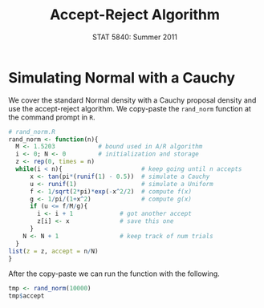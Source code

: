 #+TITLE:   Accept-Reject Algorithm
#+AUTHOR:    
#+EMAIL:     gkerns@ysu.edu
#+DATE:      STAT 5840: Summer 2011
#+LANGUAGE:  en
#+OPTIONS:   H:4 toc:nil author:nil ^:nil num:nil
#+EXPORT_EXCLUDE_TAGS: answer
#+BABEL: :session *R* :results output pp :tangle yes
#+LaTeX_CLASS: article
#+LaTeX_CLASS_OPTIONS: [11pt,english]
#+LATEX_HEADER: \input{handoutformat}
#+latex: \thispagestyle{empty}

* Simulating Normal with a Cauchy
We cover the standard Normal density with a Cauchy proposal density and use the accept-reject algorithm.  We copy-paste the =rand_norm= function at the command prompt in =R=.

#+begin_src R :exports code
# rand_norm.R
rand_norm <- function(n){
  M <- 1.5203            # bound used in A/R algorithm
  i <- 0; N <- 0         # initialization and storage
  z <- rep(0, times = n)
  while(i < n){                      # keep going until n accepts
      x <- tan(pi*(runif(1) - 0.5))  # simulate a Cauchy
      u <- runif(1)                  # simulate a Uniform
      f <- 1/sqrt(2*pi)*exp(-x^2/2)  # compute f(x)
      g <- 1/pi/(1+x^2)              # compute g(x)
      if (u <= f/M/g){
        i <- i + 1             # got another accept
        z[i] <- x              # save this one
      }
    N <- N + 1                 # keep track of num trials
  }
list(z = z, accept = n/N)                     
}
#+end_src
After the copy-paste we can run the function with the following.
#+begin_src R :exports both
tmp <- rand_norm(10000)
tmp$accept
#+end_src

#+CAPTION:    Plot of the target/proposal densities, plus histogram
#+LABEL:      fig:yplot
#+ATTR_LaTeX: width=7in, height=9in, placement=[h!]
#+begin_src R :exports results :results output graphics :file img/ARalgo.pdf
par(mfrow = c(2,1))
curve(dnorm, xlim = c(-3,3), ylim = c(0,0.5), lwd = 2)
f <- function(x) 1.53*dcauchy(x)
curve(f, add = TRUE, lwd = 2, lty = 2)
hist(tmp$z, , xlim = c(-3,3), xlab = "x", main = "")
par(mfrow = c(1,1))
#+end_src
